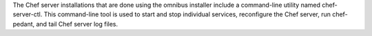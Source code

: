 .. The contents of this file may be included in multiple topics (using the includes directive).
.. The contents of this file should be modified in a way that preserves its ability to appear in multiple topics.

The Chef server installations that are done using the omnibus installer include a command-line utility named chef-server-ctl. This command-line tool is used to start and stop individual services, reconfigure the Chef server, run chef-pedant, and tail Chef server log files.
